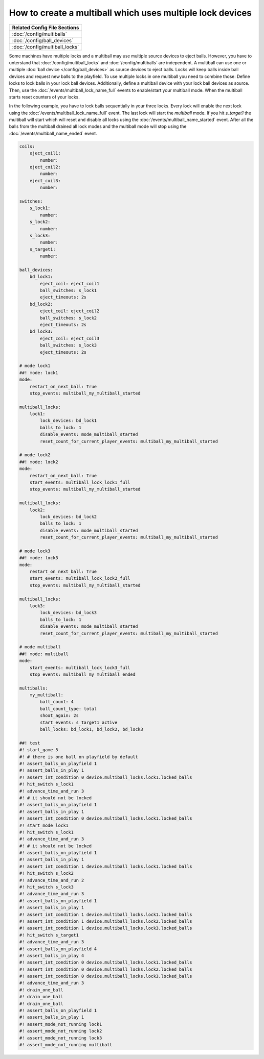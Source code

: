 How to create a multiball which uses multiple lock devices
==========================================================

+------------------------------------------------------------------------------+
| Related Config File Sections                                                 |
+==============================================================================+
| :doc:`/config/multiballs`                                                    |
+------------------------------------------------------------------------------+
| :doc:`/config/ball_devices`                                                  |
+------------------------------------------------------------------------------+
| :doc:`/config/multiball_locks`                                               |
+------------------------------------------------------------------------------+

Some machines have multiple locks and a multiball may use multiple source
devices to eject balls.
However, you have to unterstand that :doc:`/config/multiball_locks` and
:doc:`/config/multiballs` are independent.
A multiball can use one or multiple :doc:`ball device </config/ball_devices>`
as source devices to eject balls.
Locks will keep balls inside ball devices and request new balls to the
playfield.
To use multiple locks in one multiball you need to combine those:
Define locks to lock balls in your lock ball devices.
Additionally, define a multiball device with your lock ball devices as source.
Then, use the :doc:`/events/multiball_lock_name_full` events to enable/start
your multiball mode.
When the multiball starts reset counters of your locks.

In the following example, you have to lock balls sequentially in your three
locks.
Every lock will enable the next lock using the
:doc:`/events/multiball_lock_name_full` event.
The last lock will start the `multiball` mode.
If you hit `s_target1` the multiball will start which will reset and disable
all locks using the :doc:`/events/multiball_name_started` event.
After all the balls from the multiball drained all lock modes and the
multiball mode will stop using the :doc:`/events/multiball_name_ended` event.

.. code-block:: mpf-config

   coils:
       eject_coil1:
           number:
       eject_coil2:
           number:
       eject_coil3:
           number:

   switches:
       s_lock1:
           number:
       s_lock2:
           number:
       s_lock3:
           number:
       s_target1:
           number:

   ball_devices:
       bd_lock1:
           eject_coil: eject_coil1
           ball_switches: s_lock1
           eject_timeouts: 2s
       bd_lock2:
           eject_coil: eject_coil2
           ball_switches: s_lock2
           eject_timeouts: 2s
       bd_lock3:
           eject_coil: eject_coil3
           ball_switches: s_lock3
           eject_timeouts: 2s

   # mode lock1
   ##! mode: lock1
   mode:
       restart_on_next_ball: True
       stop_events: multiball_my_multiball_started

   multiball_locks:
       lock1:
           lock_devices: bd_lock1
           balls_to_lock: 1
           disable_events: mode_multiball_started
           reset_count_for_current_player_events: multiball_my_multiball_started

   # mode lock2
   ##! mode: lock2
   mode:
       restart_on_next_ball: True
       start_events: multiball_lock_lock1_full
       stop_events: multiball_my_multiball_started

   multiball_locks:
       lock2:
           lock_devices: bd_lock2
           balls_to_lock: 1
           disable_events: mode_multiball_started
           reset_count_for_current_player_events: multiball_my_multiball_started

   # mode lock3
   ##! mode: lock3
   mode:
       restart_on_next_ball: True
       start_events: multiball_lock_lock2_full
       stop_events: multiball_my_multiball_started

   multiball_locks:
       lock3:
           lock_devices: bd_lock3
           balls_to_lock: 1
           disable_events: mode_multiball_started
           reset_count_for_current_player_events: multiball_my_multiball_started

   # mode multiball
   ##! mode: multiball
   mode:
       start_events: multiball_lock_lock3_full
       stop_events: multiball_my_multiball_ended

   multiballs:
       my_multiball:
           ball_count: 4
           ball_count_type: total
           shoot_again: 2s
           start_events: s_target1_active
           ball_locks: bd_lock1, bd_lock2, bd_lock3

   ##! test
   #! start_game 5
   #! # there is one ball on playfield by default
   #! assert_balls_on_playfield 1
   #! assert_balls_in_play 1
   #! assert_int_condition 0 device.multiball_locks.lock1.locked_balls
   #! hit_switch s_lock1
   #! advance_time_and_run 3
   #! # it should not be locked
   #! assert_balls_on_playfield 1
   #! assert_balls_in_play 1
   #! assert_int_condition 0 device.multiball_locks.lock1.locked_balls
   #! start_mode lock1
   #! hit_switch s_lock1
   #! advance_time_and_run 3
   #! # it should not be locked
   #! assert_balls_on_playfield 1
   #! assert_balls_in_play 1
   #! assert_int_condition 1 device.multiball_locks.lock1.locked_balls
   #! hit_switch s_lock2
   #! advance_time_and_run 2
   #! hit_switch s_lock3
   #! advance_time_and_run 3
   #! assert_balls_on_playfield 1
   #! assert_balls_in_play 1
   #! assert_int_condition 1 device.multiball_locks.lock1.locked_balls
   #! assert_int_condition 1 device.multiball_locks.lock2.locked_balls
   #! assert_int_condition 1 device.multiball_locks.lock3.locked_balls
   #! hit_switch s_target1
   #! advance_time_and_run 3
   #! assert_balls_on_playfield 4
   #! assert_balls_in_play 4
   #! assert_int_condition 0 device.multiball_locks.lock1.locked_balls
   #! assert_int_condition 0 device.multiball_locks.lock2.locked_balls
   #! assert_int_condition 0 device.multiball_locks.lock3.locked_balls
   #! advance_time_and_run 3
   #! drain_one_ball
   #! drain_one_ball
   #! drain_one_ball
   #! assert_balls_on_playfield 1
   #! assert_balls_in_play 1
   #! assert_mode_not_running lock1
   #! assert_mode_not_running lock2
   #! assert_mode_not_running lock3
   #! assert_mode_not_running multiball
